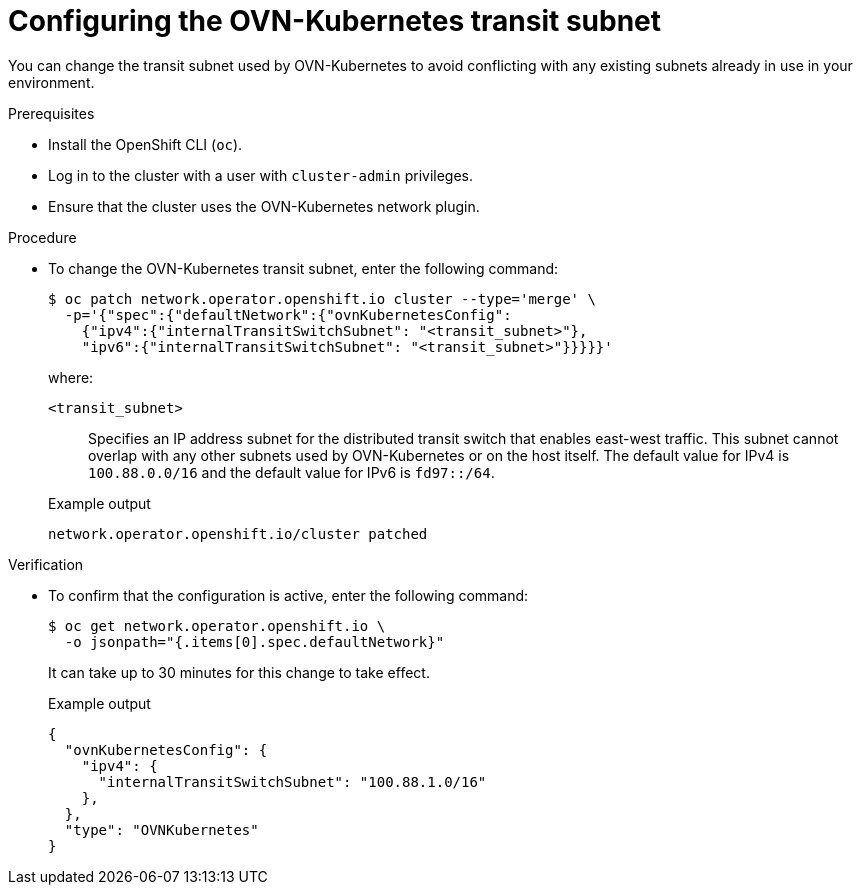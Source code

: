 // Module included in the following assemblies:
//
// * networking/ovn_kubernetes_network_provider/configure-ovn-kubernetes-subnets.adoc

:_mod-docs-content-type: PROCEDURE
[id="nw-ovn-kubernetes-change-transit-subnet_{context}"]
= Configuring the OVN-Kubernetes transit subnet

You can change the transit subnet used by OVN-Kubernetes to avoid conflicting with any existing subnets already in use in your environment.

.Prerequisites

* Install the OpenShift CLI (`oc`).
* Log in to the cluster with a user with `cluster-admin` privileges.
* Ensure that the cluster uses the OVN-Kubernetes network plugin.

.Procedure

* To change the OVN-Kubernetes transit subnet, enter the following command:
+
[source,terminal]
----
$ oc patch network.operator.openshift.io cluster --type='merge' \
  -p='{"spec":{"defaultNetwork":{"ovnKubernetesConfig":
    {"ipv4":{"internalTransitSwitchSubnet": "<transit_subnet>"},
    "ipv6":{"internalTransitSwitchSubnet": "<transit_subnet>"}}}}}'
----
+
--
where:

`<transit_subnet>`:: Specifies an IP address subnet for the distributed transit switch that enables east-west traffic. This subnet cannot overlap with any other subnets used by OVN-Kubernetes or on the host itself. The default value for IPv4 is `100.88.0.0/16` and the default value for IPv6 is `fd97::/64`.
--
+
.Example output
[source,text]
----
network.operator.openshift.io/cluster patched
----

.Verification

* To confirm that the configuration is active, enter the following command:
+
[source,terminal]
----
$ oc get network.operator.openshift.io \
  -o jsonpath="{.items[0].spec.defaultNetwork}"
----
+
It can take up to 30 minutes for this change to take effect.
+
.Example output
----
{
  "ovnKubernetesConfig": {
    "ipv4": {
      "internalTransitSwitchSubnet": "100.88.1.0/16"
    },
  },
  "type": "OVNKubernetes"
}
----